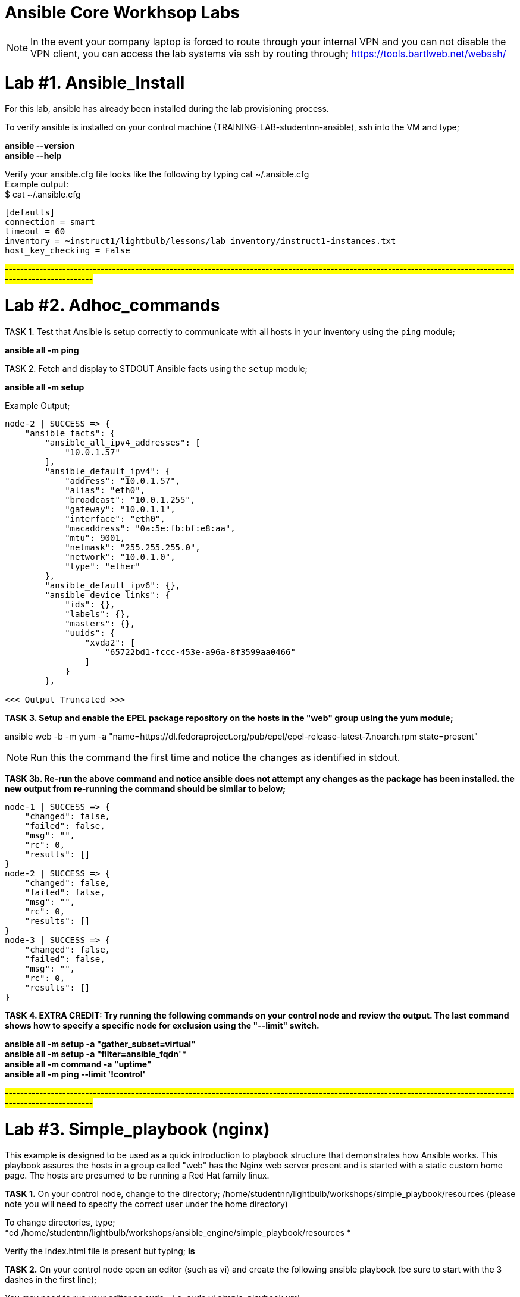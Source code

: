 = Ansible Core Workhsop Labs

NOTE: In the event your company laptop is forced to route through your internal VPN and you can not disable the VPN client, you can access the lab systems via ssh by routing through; https://tools.bartlweb.net/webssh/

= *Lab #1. Ansible_Install*

For this lab, ansible has already been installed during the lab provisioning process.

To verify ansible is installed on your control machine (TRAINING-LAB-studentnn-ansible), ssh into the VM and type;

*ansible --version* +
*ansible --help*


Verify your ansible.cfg file looks like the following by typing cat ~/.ansible.cfg +
Example output: +
$ cat ~/.ansible.cfg
....
[defaults]
connection = smart
timeout = 60
inventory = ~instruct1/lightbulb/lessons/lab_inventory/instruct1-instances.txt
host_key_checking = False
....


#------------------------------------------------------------------------------------------------------------------------------------------------------------#


= *Lab #2. Adhoc_commands*

TASK 1. Test that Ansible is setup correctly to communicate with all hosts in your inventory using the `ping` module;

*ansible all -m ping*

TASK 2. Fetch and display to STDOUT Ansible facts using the `setup` module;

*ansible all -m setup*

Example Output;
....
node-2 | SUCCESS => {
    "ansible_facts": {
        "ansible_all_ipv4_addresses": [
            "10.0.1.57"
        ], 
        "ansible_default_ipv4": {
            "address": "10.0.1.57", 
            "alias": "eth0", 
            "broadcast": "10.0.1.255", 
            "gateway": "10.0.1.1", 
            "interface": "eth0", 
            "macaddress": "0a:5e:fb:bf:e8:aa", 
            "mtu": 9001, 
            "netmask": "255.255.255.0", 
            "network": "10.0.1.0", 
            "type": "ether"
        }, 
        "ansible_default_ipv6": {}, 
        "ansible_device_links": {
            "ids": {}, 
            "labels": {}, 
            "masters": {}, 
            "uuids": {
                "xvda2": [
                    "65722bd1-fccc-453e-a96a-8f3599aa0466"
                ]
            }
        }, 

<<< Output Truncated >>>
....


*TASK 3. Setup and enable the EPEL package repository on the hosts in the "web" group using the yum module;*

ansible web -b -m yum -a "name=https://dl.fedoraproject.org/pub/epel/epel-release-latest-7.noarch.rpm state=present"

NOTE: Run this the command the first time and notice the changes as identified in stdout.

*TASK 3b. Re-run the above command and notice ansible does not attempt any changes as the package has been installed. the new output from re-running the command should be similar to below;*

....
node-1 | SUCCESS => {
    "changed": false, 
    "failed": false, 
    "msg": "", 
    "rc": 0, 
    "results": []
}
node-2 | SUCCESS => {
    "changed": false, 
    "failed": false, 
    "msg": "", 
    "rc": 0, 
    "results": []
}
node-3 | SUCCESS => {
    "changed": false, 
    "failed": false, 
    "msg": "", 
    "rc": 0, 
    "results": []
}
....
*TASK 4. EXTRA CREDIT: Try running the following commands on your control node and review the output. The last command shows how to specify a specific node for exclusion using the "--limit" switch.*

*ansible all -m setup -a "gather_subset=virtual"* +
*ansible all -m setup -a "filter=ansible_fqdn*"* +
*ansible all -m command -a "uptime"* +
*ansible all -m ping --limit '!control'*






#------------------------------------------------------------------------------------------------------------------------------------------------------------#


= *Lab #3. Simple_playbook (nginx)* +
This example is designed to be used as a quick introduction to playbook structure that demonstrates how Ansible works.
This playbook assures the hosts in a group called "web" has the Nginx web server present and is started with a static custom home page. The hosts are presumed to be running a Red Hat family linux.

*TASK 1.* On your control node, change to the directory; /home/studentnn/lightbulb/workshops/simple_playbook/resources (please note you will need to specify the correct user under the home directory)

To change directories, type; +
*cd /home/studentnn/lightbulb/workshops/ansible_engine/simple_playbook/resources *

Verify the index.html file is present but typing; *ls*

*TASK 2.* On your control node open an editor (such as vi) and create the following ansible playbook (be sure to start with the 3 dashes in the first line);

You may need to run your editor as sudo - i.e. sudo vi simple_playbook.yml
....
---
- name: install and start nginx
  hosts: web
  become: yes
  tasks:
  - name: nginx package is present
    yum:
      name: nginx
      state: present
  - name: latest index.html is present
    copy:
      src: index.html
      dest: /usr/share/nginx/html 
  - name: nginx service is started
    service:
      name: nginx
      state: started
....
Save the file as "simple_playbook.yml".

*TASK 3.* Verify the syntax of the ansible playbook you just created by typing; +
*ansible-playbook simple_playbook.yml --syntax-check*

....
Example Output:
$ ansible-playbook simple_playbook.yml --syntax-check
playbook: simple_playbook.yml
....

*TASK 4.* Run the ansible playbook you just created by typing; +
*ansible-playbook simple_playbook.yml*

....
Example Output:
$ ansible-playbook simple_playbook.yml
PLAY [install and start nginx] *******************************************************************************************************
TASK [Gathering Facts] ***************************************************************************************************************
ok: [node-1]
ok: [node-2]
ok: [node-3]
TASK [nginx package is present] ******************************************************************************************************
ok: [node-1]
ok: [node-3]
ok: [node-2]
TASK [latest index.html is present] **************************************************************************************************
changed: [node-1]
changed: [node-3]
changed: [node-2]
TASK [nginx service is started] ******************************************************************************************************
changed: [node-1]
changed: [node-2]
changed: [node-3]
PLAY RECAP ***************************************************************************************************************************
node-1                     : ok=4    changed=2    unreachable=0    failed=0   
node-2                     : ok=4    changed=2    unreachable=0    failed=0   
node-3                     : ok=4    changed=2    unreachable=0    failed=0   
....

*TASK 4:* Verify nginx has been installed by testing one of your nodes. Open a browser on your laptop and point to the public IP address of one of your nodes (not the control node). +
i.e. http://34.229.6.4

If successful, you should see a web page with the Ansible logo.






#------------------------------------------------------------------------------------------------------------------------------------------------------------#



= *Lab #4. Basic_Playbook (A more practical playbook)*

Create an Ansible playbook that will assure nginx is present, configured and running on all hosts in the "web" group:

....
1. Has variables for `nginx_test_message` and `nginx_keepalive_timeout`.
2. Assures that the following yum packages are present on the each web host:
    * nginx
    * python-pip
    * python-devel
    * gcc
3. Assure that the uwsgi pip package is present on each host.
4. Generate a host-specific home page with the value of `nginx_test_message` for each host using the provided `index.html.j2` template.
5. Generate a configuration with the value of `nginx_keepalive_timeout` for each host using the provided `nginx.conf.j2` template.
6. Assure that nginx is running on each host.
7. The playbook should restart nginx if the homepage or configuration file is altered.
....

While developing the playbook use the `--syntax-check` to check your work and debug problems. 

Run your playbook in verbose mode using the `-v` switch to get more information on what Ansible is doing.

Try `-vv` and `-vvv` for added verbosity. Also consider running `--check` to do a dry-run as you are developing.

*TASK 1.* On your control node, change to the directory; /home/studentnn/lightbulb/workshops/basic_playbook/resources (please note you will need to specify the correct user under the home directory)

To change directories, type; +
*cd /home/studentnn/lightbulb/workshops/ansible_engine/basic_playbook/resources*

Verify the index.html.j2 and nginx.conf.j2 files are present by typing; *ls*


*TASK 2.* On your control node open an editor (such as vi) and create the following ansible playbook (be sure to start with the 3 dashes in the first line);
....
---
- name: install and start nginx with wsgi
  hosts: web
  become: yes
  vars:
    nginx_packages:
      - nginx
      - python-pip
      - python-devel
      - gcc
    nginx_test_message: This is a test message
    nginx_keepalive_timeout: 115
    nginx_webserver_port: 80
  tasks:
    - name: nginx packages are present
      yum:
        name: "{{ item }}"
        state: present
      with_items: "{{ nginx_packages }}"
      notify: restart nginx service
    - name: uwsgi package is present
      pip:
        name: uwsgi
        state: present
      notify: restart nginx service
    - name: latest default.conf is present
      template:
        src: nginx.conf.j2
        dest: /etc/nginx/nginx.conf
        backup: yes
      notify: restart nginx service
    - name: latest index.html is present
      template:
        src: index.html.j2
        dest: /usr/share/nginx/html/index.html
    - name: nginx service is started and enabled
      service:
        name: nginx
        state: started
        enabled: yes
    # smoke test that nginx came up and is serving home page
    - name: proper response from localhost can be received
      uri:
        url: http://localhost/
        return_content: yes
      register: response
      until: 'nginx_test_message in response.content'
      retries: 10
      delay: 1
  handlers:
    - name: restart nginx service
      service:
        name: nginx
        state: restarted
....
Save the file as "basic_playbook.yml".


*TASK 3.* Verify the syntax of the ansible playbook you just created by typing; +
*ansible-playbook basic_playbook.yml --syntax-check*

....
Example Output:
$ ansible-playbook basic_playbook.yml --syntax-check
playbook: basic_playbook.yml
....

Then run the playbook by typing: +
*ansible-playbook basic_playbook.yml*

....
Example Output:
$ ansible-playbook basic_playbook.yml
PLAY [install and start nginx with wsgi] *********************************************************************************************
TASK [Gathering Facts] ***************************************************************************************************************
ok: [node-1]
ok: [node-3]
ok: [node-2]
TASK [nginx packages are present] ****************************************************************************************************
ok: [node-1] => (item=[u'nginx', u'python-pip', u'python-devel', u'gcc'])
ok: [node-2] => (item=[u'nginx', u'python-pip', u'python-devel', u'gcc'])
ok: [node-3] => (item=[u'nginx', u'python-pip', u'python-devel', u'gcc'])
TASK [uwsgi package is present] ******************************************************************************************************
ok: [node-1]
ok: [node-2]
ok: [node-3]
TASK [latest default.conf is present] ************************************************************************************************
changed: [node-1]
changed: [node-2]
changed: [node-3]
TASK [latest index.html is present] **************************************************************************************************
changed: [node-1]
changed: [node-2]
changed: [node-3]
TASK [nginx service is started and enabled] ******************************************************************************************
changed: [node-1]
changed: [node-2]
changed: [node-3]
TASK [proper response from localhost can be received] ********************************************************************************
ok: [node-1]
ok: [node-2]
ok: [node-3]
RUNNING HANDLER [restart nginx service] **********************************************************************************************
changed: [node-2]
changed: [node-1]
changed: [node-3]
PLAY RECAP ***************************************************************************************************************************
node-1                     : ok=8    changed=4    unreachable=0    failed=0   
node-2                     : ok=8    changed=4    unreachable=0    failed=0   
node-3                     : ok=8    changed=4    unreachable=0    failed=0 
....

Verify nginx has been installed by testing one of your nodes. Open a browser on your laptop and point to the public IP address of one of your nodes (not the control node). +
i.e. http://34.229.6.4

If successful, you should see a web page with the Ansible logo but now with the text: *"This is a Test Message"*


*TASK 4.* Extra Credit

Create, run and verify a seperate playbook that stops and removes nginx along with its configuration file and home page.

....
Playbook Solution:
---
- name: removes nginx with wsgi
  hosts: web
  become: yes
  tasks:
    - name: nginx service is stopped
      service:
        name: nginx
        state: stopped
      ignore_errors: yes
    - name: nginx package is absent
      yum:
        name: nginx
        state: absent
    - name: uwsgi package is absent
      pip:
        name: uwsgi
        state: absent
    - name: files created by nginx-simple are absent
      file:
        name: "{{ item }}"
        state: absent
      with_items:
        - /etc/nginx/nginx.conf
        - /usr/share/nginx/html/index.html
....




#------------------------------------------------------------------------------------------------------------------------------------------------------------#



= *Lab #5.* Roles +
Your assignment is simple: refactor the Ansible playbook you've been developing into a role called "nginx-simple".

This assignment should result in a drop in replacement that is portable and more modular. It does not add any new tasks or functionality.

1. Initialize your role with `ansible-galaxy init` in a new subdirectory `roles/`.

2. Refactor your existing basic playbook and associated resources into your role.

3. Create a new playbook that uses the role still targeting the "web" group.

*TASK 1:* cd /home/student1/lightbulb/workshops/roles +
*TASK 2:* mkdir nginx-role +
*TASK 3:* cd nginx-role +
*TASK 4:* mkdir roles +
*TASK 5:* cd roles +
*TASK 6:* Type; ansible-galaxy init nginx-simple +
*TASK 7:* cd nginx-simple +
*TASK 8:* Type ls and verify your directory structure;

....
$ ls
defaults  
files  
handlers  
meta  
README.md  
tasks  
templates  
tests  
vars
....


*TASK 9:* Edit the main.yml files, index.html.j2, nginx.conf.j2 and remove.yml file accordingly (tree structure supplied below for your reference);

....
+-- README.md
+-- remove.yml
+-- roles
   +-- nginx-simple
       +-- defaults
          +-- main.yml
       +-- handlers
          +-- main.yml
       +-- tasks
          +-- main.yml
          +-- remove.yml
       +-- templates
          +-- index.html.j2
          +-- nginx.conf.j2
       +-- vars
           +-- main.yml
+-- site.yml
....

File text below; +
*/defaults/main.yml;*
....
---
# defaults file for nginx
nginx_test_message: This is a test message
nginx_keepalive_timeout: 115
....

*/handlers/main.yml;*
....
---
# handlers file for nginx
- name: restart nginx service
  service:
    name: nginx
    state: restarted
....

*/tasks/main.yml;*
....
---
# tasks file for nginx
- name: nginx packages are present
  yum:
    name: "{{ item }}"
    state: present
  with_items: "{{ nginx_packages }}"
  notify: restart nginx service
- name: uwsgi package is present
  pip:
    name: uwsgi
    state: present
  notify: restart nginx service
- name: latest default.conf is present 
  template:
    src: templates/nginx.conf.j2
    dest: /etc/nginx/nginx.conf
    backup: yes
  notify: restart nginx service
- name: latest index.html is present
  template:
    src: templates/index.html.j2
    dest: /usr/share/nginx/html/index.html
- name: nginx service is started and enabled
  service:
    name: nginx
    state: started
    enabled: yes

# smoke test that nginx came up and is serving home page
- name: proper response from localhost is received
  uri:
    url: http://localhost/
    return_content: yes
  register: response
  until: 'nginx_test_message in response.content'
  retries: 10
  delay: 1
....

*/tasks/remove.yml;*
....
---
# tasks file the removes nginx and uwsgi
# derived from examples/nginx-remove-playbook
- name: stop nginx service
  service:
    name: nginx
    state: stopped
  ignore_errors: yes
- name: remove nginx package
  yum:
    name: nginx
    state: absent
- name: remove uwsgi
  pip:
    name: uwsgi
    state: absent
- name: clean up files created by nginx-simple
  file:
    name: "{{ item }}"
    state: absent
  with_items:
    - /etc/nginx/nginx.conf
    - /usr/share/nginx/html/index.html
....

*/templates/index.html.j2;*
....
<html lang="en">
<head>
  <meta charset="utf-8">
  <title>Ansible: Automation for Everyone</title>
  <link href='https://fonts.googleapis.com/css?family=Open+Sans' rel='stylesheet' type='text/css'>
  <style>
body {
    font-family: 'Open Sans', sans-serif;
    text-align: center;
}
.container {
    position: absolute;
    top: 50%;
    left: 50%;
    -moz-transform: translateX(-50%) translateY(-50%);
    -webkit-transform: translateX(-50%) translateY(-50%);
    transform: translateX(-50%) translateY(-50%);
    font-size: 200%;
}
footer {
    width: 100%;
    bottom: 0;
    position: fixed;
    font-size: 75%;
}
img {
    margin: 0 auto;
}
  </style>
</head>
<body>
<div class="container">
    <img src="https://www.ansible.com/hubfs/2017_Images/BrandPage/Brand-Assets/Ansible_RH_AnsibleAutomation_RGB_RedBlack.png" width="75%"/>
    <p>{{ nginx_test_message }}</p>
</div>
<footer>{{ inventory_hostname }}<br />Red Hat Ansible</footer>
</body>
</html>
....

*/templates/nginx.conf.j2;*
....
# Based on nginx version: nginx/1.10.1
# For more information on configuration, see:
#   * Official English Documentation: http://nginx.org/en/docs/
#   * Official Russian Documentation: http://nginx.org/ru/docs/
user nginx;
worker_processes auto;
error_log /var/log/nginx/error.log;
pid /run/nginx.pid;
# Load dynamic modules. See /usr/share/nginx/README.dynamic.
include /usr/share/nginx/modules/*.conf;
events {
    worker_connections 1024;
}
http {
    log_format  main  '$remote_addr - $remote_user [$time_local] "$request" '
                      '$status $body_bytes_sent "$http_referer" '
                      '"$http_user_agent" "$http_x_forwarded_for"';
    access_log  /var/log/nginx/access.log  main;
    sendfile            on;
    tcp_nopush          on;
    tcp_nodelay         on;
    keepalive_timeout   {{ nginx_keepalive_timeout | default(65) }};
    types_hash_max_size 2048;
    include             /etc/nginx/mime.types;
    default_type        application/octet-stream;
    # Load modular configuration files from the /etc/nginx/conf.d directory.
    # See http://nginx.org/en/docs/ngx_core_module.html#include
    # for more information.
    include /etc/nginx/conf.d/*.conf;
    server {
        listen       80 default_server;
        listen       [::]:80 default_server;
        server_name  _;
        root         /usr/share/nginx/html;
        # Load configuration files for the default server block.
        include /etc/nginx/default.d/*.conf;
        location / {
        }
        error_page 404 /404.html;
            location = /40x.html {
        }
        error_page 500 502 503 504 /50x.html;
            location = /50x.html {
        }
    }
# Settings for a TLS enabled server.
#
#    server {
#        listen       443 ssl http2 default_server;
#        listen       [::]:443 ssl http2 default_server;
#        server_name  _;
#        root         /usr/share/nginx/html;
#
#        ssl_certificate "/etc/pki/nginx/server.crt";
#        ssl_certificate_key "/etc/pki/nginx/private/server.key";
#        ssl_session_cache shared:SSL:1m;
#        ssl_session_timeout  10m;
#        ssl_ciphers HIGH:!aNULL:!MD5;
#        ssl_prefer_server_ciphers on;
#
#        # Load configuration files for the default server block.
#        include /etc/nginx/default.d/*.conf;
#
#        location / {
#        }
#
#        error_page 404 /404.html;
#            location = /40x.html {
#        }
#
#        error_page 500 502 503 504 /50x.html;
#            location = /50x.html {
#        }
#    }
}
....

*/vars/main.yml;*
....
---
# vars file for nginx
nginx_packages:
  - nginx
  - python-pip
  - python-devel
  - gcc
....

*TASK 10:* Type cd .. <enter> twice to verify you are back at your /home/student1/lightbulb/workshops/roles/nginx-role directory

*TASK 11:* Here, create a site.yml file with the following contents;
....
---
- hosts: web
  name: This is a Playbook
  become: yes
  roles:
    - { role: 'nginx-simple' }
....

Now you can run your playbook to have the role setup your nginx webpage; +
*ansible-playbook site.yml*

Once you have successfully run your new playbook (site.yml), test it by opening a web browser and point it to one of your web servers (not the control machine) by typing *http://<<web-server-ip-address>>.* 


NOTE: refer back to your lab machine ID's

You should see a web page with a test message.

You have completed Lab 5!

link:Installing-Ansible-Tower-Workshop-Labs.adoc[Next Lab]

link:TableOfContents.adoc[Table Of Contents]
